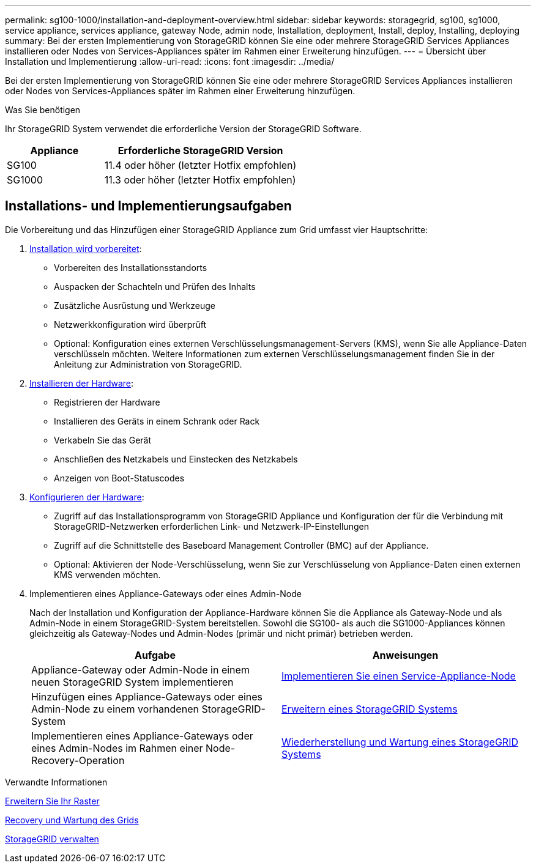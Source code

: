 ---
permalink: sg100-1000/installation-and-deployment-overview.html 
sidebar: sidebar 
keywords: storagegrid, sg100, sg1000, service appliance, services appliance, gateway Node, admin node, Installation, deployment, Install, deploy, Installing, deploying 
summary: Bei der ersten Implementierung von StorageGRID können Sie eine oder mehrere StorageGRID Services Appliances installieren oder Nodes von Services-Appliances später im Rahmen einer Erweiterung hinzufügen. 
---
= Übersicht über Installation und Implementierung
:allow-uri-read: 
:icons: font
:imagesdir: ../media/


[role="lead"]
Bei der ersten Implementierung von StorageGRID können Sie eine oder mehrere StorageGRID Services Appliances installieren oder Nodes von Services-Appliances später im Rahmen einer Erweiterung hinzufügen.

.Was Sie benötigen
Ihr StorageGRID System verwendet die erforderliche Version der StorageGRID Software.

[cols="1a,2a"]
|===
| Appliance | Erforderliche StorageGRID Version 


 a| 
SG100
 a| 
11.4 oder höher (letzter Hotfix empfohlen)



 a| 
SG1000
 a| 
11.3 oder höher (letzter Hotfix empfohlen)

|===


== Installations- und Implementierungsaufgaben

Die Vorbereitung und das Hinzufügen einer StorageGRID Appliance zum Grid umfasst vier Hauptschritte:

. xref:preparing-for-installation-sg100-and-sg1000.adoc[Installation wird vorbereitet]:
+
** Vorbereiten des Installationsstandorts
** Auspacken der Schachteln und Prüfen des Inhalts
** Zusätzliche Ausrüstung und Werkzeuge
** Netzwerkkonfiguration wird überprüft
** Optional: Konfiguration eines externen Verschlüsselungsmanagement-Servers (KMS), wenn Sie alle Appliance-Daten verschlüsseln möchten. Weitere Informationen zum externen Verschlüsselungsmanagement finden Sie in der Anleitung zur Administration von StorageGRID.


. xref:registering-hardware-sg100-and-sg1000.adoc[Installieren der Hardware]:
+
** Registrieren der Hardware
** Installieren des Geräts in einem Schrank oder Rack
** Verkabeln Sie das Gerät
** Anschließen des Netzkabels und Einstecken des Netzkabels
** Anzeigen von Boot-Statuscodes


. xref:configuring-storagegrid-connections-sg100-and-sg1000.adoc[Konfigurieren der Hardware]:
+
** Zugriff auf das Installationsprogramm von StorageGRID Appliance und Konfiguration der für die Verbindung mit StorageGRID-Netzwerken erforderlichen Link- und Netzwerk-IP-Einstellungen
** Zugriff auf die Schnittstelle des Baseboard Management Controller (BMC) auf der Appliance.
** Optional: Aktivieren der Node-Verschlüsselung, wenn Sie zur Verschlüsselung von Appliance-Daten einen externen KMS verwenden möchten.


. Implementieren eines Appliance-Gateways oder eines Admin-Node
+
Nach der Installation und Konfiguration der Appliance-Hardware können Sie die Appliance als Gateway-Node und als Admin-Node in einem StorageGRID-System bereitstellen. Sowohl die SG100- als auch die SG1000-Appliances können gleichzeitig als Gateway-Nodes und Admin-Nodes (primär und nicht primär) betrieben werden.

+
[cols="2a,2a"]
|===
| Aufgabe | Anweisungen 


 a| 
Appliance-Gateway oder Admin-Node in einem neuen StorageGRID System implementieren
 a| 
xref:deploying-services-appliance-node.adoc[Implementieren Sie einen Service-Appliance-Node]



 a| 
Hinzufügen eines Appliance-Gateways oder eines Admin-Node zu einem vorhandenen StorageGRID-System
 a| 
xref:../expand/index.adoc[Erweitern eines StorageGRID Systems]



 a| 
Implementieren eines Appliance-Gateways oder eines Admin-Nodes im Rahmen einer Node-Recovery-Operation
 a| 
xref:../maintain/index.adoc[Wiederherstellung und Wartung eines StorageGRID Systems]

|===


.Verwandte Informationen
xref:../expand/index.adoc[Erweitern Sie Ihr Raster]

xref:../maintain/index.adoc[Recovery und Wartung des Grids]

xref:../admin/index.adoc[StorageGRID verwalten]
